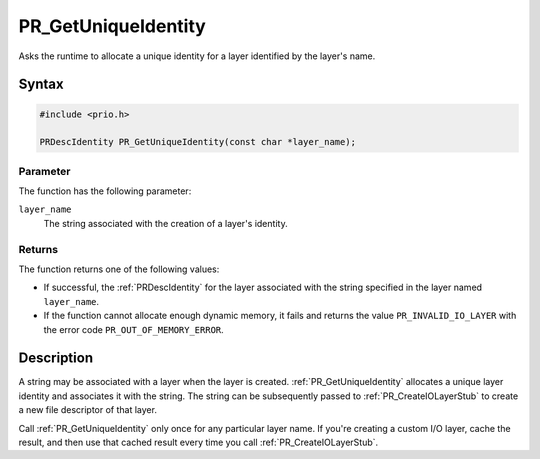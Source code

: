 PR_GetUniqueIdentity
====================

Asks the runtime to allocate a unique identity for a layer identified by
the layer's name.

.. _Syntax:

Syntax
------

.. code:: eval

   #include <prio.h>

   PRDescIdentity PR_GetUniqueIdentity(const char *layer_name);

.. _Parameter:

Parameter
~~~~~~~~~

The function has the following parameter:

``layer_name``
   The string associated with the creation of a layer's identity.

.. _Returns:

Returns
~~~~~~~

The function returns one of the following values:

-  If successful, the :ref:`PRDescIdentity` for the layer associated with
   the string specified in the layer named ``layer_name``.
-  If the function cannot allocate enough dynamic memory, it fails and
   returns the value ``PR_INVALID_IO_LAYER`` with the error code
   ``PR_OUT_OF_MEMORY_ERROR``.

.. _Description:

Description
-----------

A string may be associated with a layer when the layer is created.
:ref:`PR_GetUniqueIdentity` allocates a unique layer identity and
associates it with the string. The string can be subsequently passed to
:ref:`PR_CreateIOLayerStub` to create a new file descriptor of that layer.

Call :ref:`PR_GetUniqueIdentity` only once for any particular layer name.
If you're creating a custom I/O layer, cache the result, and then use
that cached result every time you call :ref:`PR_CreateIOLayerStub`.
